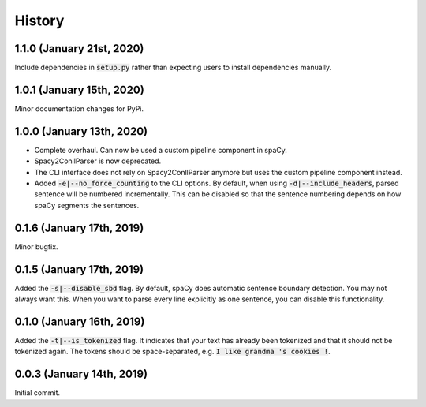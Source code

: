 #######
History
#######

**************************
1.1.0 (January 21st, 2020)
**************************
Include dependencies in :code:`setup.py` rather than expecting users to install dependencies manually.

**************************
1.0.1 (January 15th, 2020)
**************************
Minor documentation changes for PyPi.

**************************
1.0.0 (January 13th, 2020)
**************************
- Complete overhaul. Can now be used a custom pipeline component in spaCy.
- Spacy2ConllParser is now deprecated.
- The CLI interface does not rely on Spacy2ConllParser anymore but uses the custom pipeline component instead.
- Added :code:`-e|--no_force_counting` to the CLI options. By default, when using :code:`-d|--include_headers`,
  parsed sentence will be numbered incrementally. This can be disabled so that the sentence numbering depends on how
  spaCy segments the sentences.

**************************
0.1.6 (January 17th, 2019)
**************************
Minor bugfix.

**************************
0.1.5 (January 17th, 2019)
**************************
Added the :code:`-s|--disable_sbd` flag. By default, spaCy does automatic sentence boundary detection. You may not
always want this. When you want to parse every line explicitly as one sentence, you can disable this functionality.

**************************
0.1.0 (January 16th, 2019)
**************************
Added the :code:`-t|--is_tokenized` flag. It indicates that your text has already been tokenized and that it should not
be tokenized again. The tokens should be space-separated, e.g. :code:`I like grandma 's cookies !`.

**************************
0.0.3 (January 14th, 2019)
**************************
Initial commit.